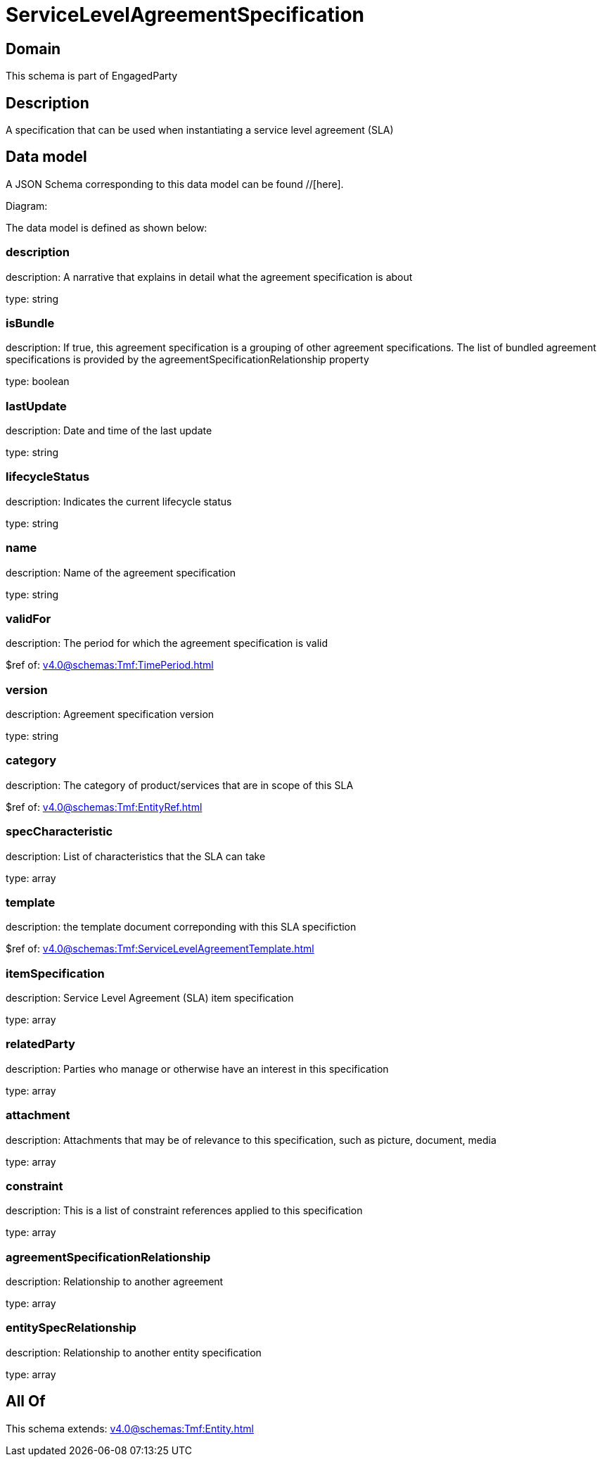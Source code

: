 = ServiceLevelAgreementSpecification

[#domain]
== Domain

This schema is part of EngagedParty

[#description]
== Description
A specification that can be used when instantiating a service level agreement (SLA)


[#data_model]
== Data model

A JSON Schema corresponding to this data model can be found //[here].

Diagram:


The data model is defined as shown below:


=== description
description: A narrative that explains in detail what the agreement specification is about

type: string


=== isBundle
description: If true, this agreement specification is a grouping of other agreement specifications. The list of bundled agreement specifications is provided by the agreementSpecificationRelationship property

type: boolean


=== lastUpdate
description: Date and time of the last update

type: string


=== lifecycleStatus
description: Indicates the current lifecycle status

type: string


=== name
description: Name of the agreement specification

type: string


=== validFor
description: The period for which the agreement specification is valid

$ref of: xref:v4.0@schemas:Tmf:TimePeriod.adoc[]


=== version
description: Agreement specification version

type: string


=== category
description: The category of product/services that are in scope of this SLA

$ref of: xref:v4.0@schemas:Tmf:EntityRef.adoc[]


=== specCharacteristic
description: List of characteristics that the SLA can take

type: array


=== template
description: the template document correponding with this SLA specifiction

$ref of: xref:v4.0@schemas:Tmf:ServiceLevelAgreementTemplate.adoc[]


=== itemSpecification
description: Service Level Agreement (SLA) item specification

type: array


=== relatedParty
description: Parties who manage or otherwise have an interest in this specification

type: array


=== attachment
description: Attachments that may be of relevance to this specification, such as picture, document, media

type: array


=== constraint
description: This is a list of constraint references applied to this specification

type: array


=== agreementSpecificationRelationship
description: Relationship to another agreement

type: array


=== entitySpecRelationship
description: Relationship to another entity specification

type: array


[#all_of]
== All Of

This schema extends: xref:v4.0@schemas:Tmf:Entity.adoc[]
